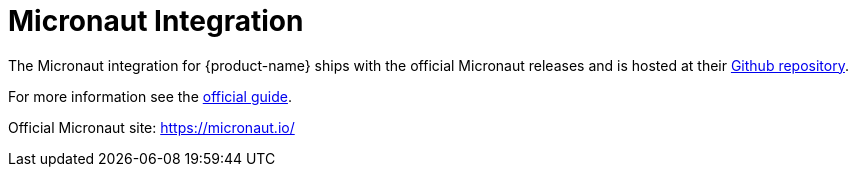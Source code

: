 = Micronaut Integration

The Micronaut integration for {product-name} ships with the official Micronaut releases and is hosted at their https://github.com/micronaut-projects/micronaut-eclipsestore[Github repository].

For more information see the https://guides.micronaut.io/latest/micronaut-eclipsestore-persitence-gradle-java.html[official guide].

Official Micronaut site: https://micronaut.io/[]